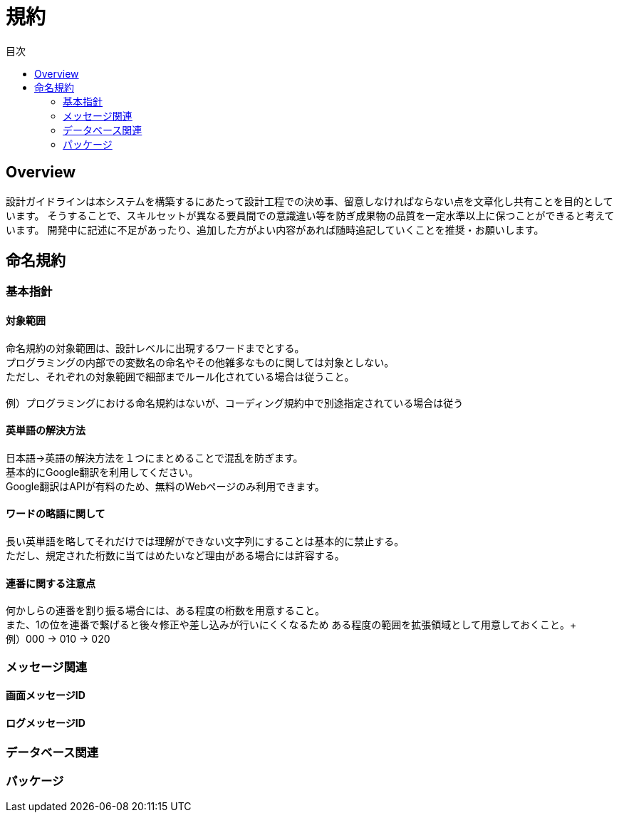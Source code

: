 = 規約
:toc: left
:toclevel: 2
:toc-title: 目次
:figure-caption: 図
:table-caption: 表
:imagesdir: images
:homepage: https://traningmanagementsystem.github.io/devlog/


== Overview
設計ガイドラインは本システムを構築するにあたって設計工程での決め事、留意しなければならない点を文章化し共有ことを目的としています。
そうすることで、スキルセットが異なる要員間での意識違い等を防ぎ成果物の品質を一定水準以上に保つことができると考えています。
開発中に記述に不足があったり、追加した方がよい内容があれば随時追記していくことを推奨・お願いします。

== 命名規約

=== 基本指針

==== 対象範囲
命名規約の対象範囲は、設計レベルに出現するワードまでとする。 +
プログラミングの内部での変数名の命名やその他雑多なものに関しては対象としない。 +
ただし、それぞれの対象範囲で細部までルール化されている場合は従うこと。 +
 +
例）プログラミングにおける命名規約はないが、コーディング規約中で別途指定されている場合は従う

==== 英単語の解決方法
日本語→英語の解決方法を１つにまとめることで混乱を防ぎます。 +
基本的にGoogle翻訳を利用してください。 +
Google翻訳はAPIが有料のため、無料のWebページのみ利用できます。

==== ワードの略語に関して
長い英単語を略してそれだけでは理解ができない文字列にすることは基本的に禁止する。 +
ただし、規定された桁数に当てはめたいなど理由がある場合には許容する。 +

==== 連番に関する注意点
何かしらの連番を割り振る場合には、ある程度の桁数を用意すること。 +
また、1の位を連番で繋げると後々修正や差し込みが行いにくくなるため
ある程度の範囲を拡張領域として用意しておくこと。+
 +
例）000 → 010 → 020


=== メッセージ関連

==== 画面メッセージID

==== ログメッセージID


=== データベース関連

=== パッケージ